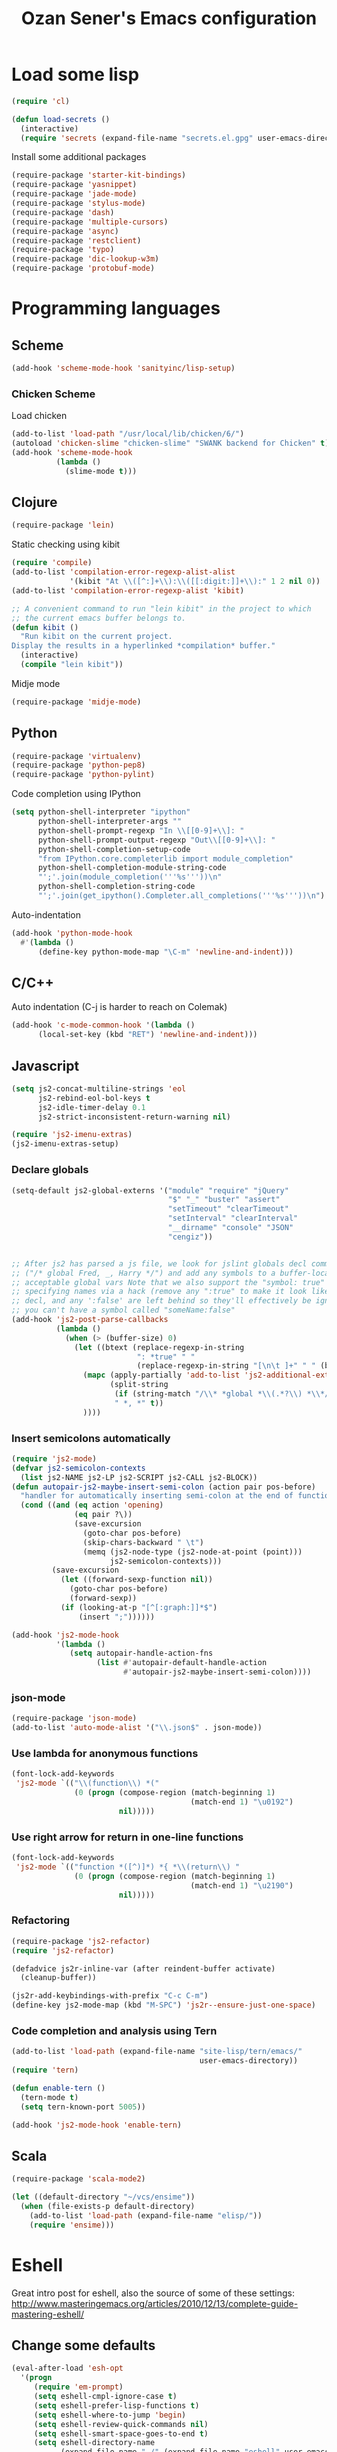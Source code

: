 #+TITLE: Ozan Sener's Emacs configuration
#+OPTIONS: toc:nil num:nil ^:nil
* Load some lisp
#+begin_src emacs-lisp
  (require 'cl)

  (defun load-secrets ()
    (interactive)
    (require 'secrets (expand-file-name "secrets.el.gpg" user-emacs-directory)))
#+end_src

Install some additional packages
#+begin_src emacs-lisp
  (require-package 'starter-kit-bindings)
  (require-package 'yasnippet)
  (require-package 'jade-mode)
  (require-package 'stylus-mode)
  (require-package 'dash)
  (require-package 'multiple-cursors)
  (require-package 'async)
  (require-package 'restclient)
  (require-package 'typo)
  (require-package 'dic-lookup-w3m)
  (require-package 'protobuf-mode)
#+end_src

* Programming languages
** Scheme
#+begin_src emacs-lisp
  (add-hook 'scheme-mode-hook 'sanityinc/lisp-setup)
#+end_src
*** Chicken Scheme
Load chicken
#+begin_src emacs-lisp
  (add-to-list 'load-path "/usr/local/lib/chicken/6/")
  (autoload 'chicken-slime "chicken-slime" "SWANK backend for Chicken" t)
  (add-hook 'scheme-mode-hook
            (lambda ()
              (slime-mode t)))
#+end_src
** Clojure
#+begin_src emacs-lisp
  (require-package 'lein)
#+end_src

Static checking using kibit
#+begin_src emacs-lisp
  (require 'compile)
  (add-to-list 'compilation-error-regexp-alist-alist
               '(kibit "At \\([^:]+\\):\\([[:digit:]]+\\):" 1 2 nil 0))
  (add-to-list 'compilation-error-regexp-alist 'kibit)

  ;; A convenient command to run "lein kibit" in the project to which
  ;; the current emacs buffer belongs to.
  (defun kibit ()
    "Run kibit on the current project.
  Display the results in a hyperlinked *compilation* buffer."
    (interactive)
    (compile "lein kibit"))
#+end_src

Midje mode
#+BEGIN_SRC emacs-lisp
  (require-package 'midje-mode)
#+END_SRC

** Python
#+begin_src emacs-lisp
  (require-package 'virtualenv)
  (require-package 'python-pep8)
  (require-package 'python-pylint)
#+end_src

Code completion using IPython
#+begin_src emacs-lisp
  (setq python-shell-interpreter "ipython"
        python-shell-interpreter-args ""
        python-shell-prompt-regexp "In \\[[0-9]+\\]: "
        python-shell-prompt-output-regexp "Out\\[[0-9]+\\]: "
        python-shell-completion-setup-code
        "from IPython.core.completerlib import module_completion"
        python-shell-completion-module-string-code
        "';'.join(module_completion('''%s'''))\n"
        python-shell-completion-string-code
        "';'.join(get_ipython().Completer.all_completions('''%s'''))\n")
#+end_src

Auto-indentation
#+begin_src emacs-lisp
  (add-hook 'python-mode-hook
    #'(lambda ()
        (define-key python-mode-map "\C-m" 'newline-and-indent)))
#+end_src

** C/C++
Auto indentation (C-j is harder to reach on Colemak)
#+begin_src emacs-lisp
  (add-hook 'c-mode-common-hook '(lambda ()
        (local-set-key (kbd "RET") 'newline-and-indent)))
#+end_src

** Javascript
#+begin_src emacs-lisp
  (setq js2-concat-multiline-strings 'eol
        js2-rebind-eol-bol-keys t
        js2-idle-timer-delay 0.1
        js2-strict-inconsistent-return-warning nil)

  (require 'js2-imenu-extras)
  (js2-imenu-extras-setup)
#+end_src

*** Declare globals
#+begin_src emacs-lisp
  (setq-default js2-global-externs '("module" "require" "jQuery"
                                     "$" "_" "buster" "assert"
                                     "setTimeout" "clearTimeout"
                                     "setInterval" "clearInterval"
                                     "__dirname" "console" "JSON"
                                     "cengiz"))


  ;; After js2 has parsed a js file, we look for jslint globals decl comment
  ;; ("/* global Fred, _, Harry */") and add any symbols to a buffer-local var of
  ;; acceptable global vars Note that we also support the "symbol: true" way of
  ;; specifying names via a hack (remove any ":true" to make it look like a plain
  ;; decl, and any ':false' are left behind so they'll effectively be ignored as
  ;; you can't have a symbol called "someName:false"
  (add-hook 'js2-post-parse-callbacks
            (lambda ()
              (when (> (buffer-size) 0)
                (let ((btext (replace-regexp-in-string
                              ": *true" " "
                              (replace-regexp-in-string "[\n\t ]+" " " (buffer-substring-no-properties 1 (buffer-size)) t t))))
                  (mapc (apply-partially 'add-to-list 'js2-additional-externs)
                        (split-string
                         (if (string-match "/\\* *global *\\(.*?\\) *\\*/" btext) (match-string-no-properties 1 btext) "")
                         " *, *" t))
                  ))))
#+end_src
*** Insert semicolons automatically
#+begin_src emacs-lisp
  (require 'js2-mode)
  (defvar js2-semicolon-contexts
    (list js2-NAME js2-LP js2-SCRIPT js2-CALL js2-BLOCK))
  (defun autopair-js2-maybe-insert-semi-colon (action pair pos-before)
    "handler for automatically inserting semi-colon at the end of function call."
    (cond ((and (eq action 'opening)
                (eq pair ?\))
                (save-excursion
                  (goto-char pos-before)
                  (skip-chars-backward " \t")
                  (memq (js2-node-type (js2-node-at-point (point)))
                        js2-semicolon-contexts)))
           (save-excursion
             (let ((forward-sexp-function nil))
               (goto-char pos-before)
               (forward-sexp))
             (if (looking-at-p "[^[:graph:]]*$")
                 (insert ";"))))))

  (add-hook 'js2-mode-hook
            '(lambda ()
               (setq autopair-handle-action-fns
                     (list #'autopair-default-handle-action
                           #'autopair-js2-maybe-insert-semi-colon))))
#+end_src

*** json-mode
#+begin_src emacs-lisp
  (require-package 'json-mode)
  (add-to-list 'auto-mode-alist '("\\.json$" . json-mode))
#+end_src
*** Use lambda for anonymous functions
#+begin_src emacs-lisp
  (font-lock-add-keywords
   'js2-mode `(("\\(function\\) *("
                (0 (progn (compose-region (match-beginning 1)
                                          (match-end 1) "\u0192")
                          nil)))))
#+end_src
*** Use right arrow for return in one-line functions
#+begin_src emacs-lisp
  (font-lock-add-keywords
   'js2-mode `(("function *([^)]*) *{ *\\(return\\) "
                (0 (progn (compose-region (match-beginning 1)
                                          (match-end 1) "\u2190")
                          nil)))))
#+end_src
*** Refactoring
#+begin_src emacs-lisp
  (require-package 'js2-refactor)
  (require 'js2-refactor)

  (defadvice js2r-inline-var (after reindent-buffer activate)
    (cleanup-buffer))

  (js2r-add-keybindings-with-prefix "C-c C-m")
  (define-key js2-mode-map (kbd "M-SPC") 'js2r--ensure-just-one-space)
#+end_src
*** Code completion and analysis using Tern
#+begin_src emacs-lisp
  (add-to-list 'load-path (expand-file-name "site-lisp/tern/emacs/"
                                            user-emacs-directory))
  (require 'tern)

  (defun enable-tern ()
    (tern-mode t)
    (setq tern-known-port 5005))

  (add-hook 'js2-mode-hook 'enable-tern)
#+end_src

** Scala
#+begin_src emacs-lisp
  (require-package 'scala-mode2)

  (let ((default-directory "~/vcs/ensime"))
    (when (file-exists-p default-directory)
      (add-to-list 'load-path (expand-file-name "elisp/"))
      (require 'ensime)))
#+end_src
* Eshell
Great intro post for eshell, also the source of some of these settings:
http://www.masteringemacs.org/articles/2010/12/13/complete-guide-mastering-eshell/

** Change some defaults
#+begin_src emacs-lisp
  (eval-after-load 'esh-opt
    '(progn
       (require 'em-prompt)
       (setq eshell-cmpl-ignore-case t)
       (setq eshell-prefer-lisp-functions t)
       (setq eshell-where-to-jump 'begin)
       (setq eshell-review-quick-commands nil)
       (setq eshell-smart-space-goes-to-end t)
       (setq eshell-directory-name
             (expand-file-name "./" (expand-file-name "eshell" user-emacs-directory)))))
#+end_src

** Convenience function for usage in a terminal emulator
This allows you to use eshell in a similar fashion to standard Unix
shells in a terminal emulator.

Call Emacs like this for an one-off eshell buffer:
emacsclient -a '' -t -e "(server-eshell)"
#+begin_src emacs-lisp
  (defun server-eshell ()
    "Command to be called by emacs-client to start a new shell.

  A new eshell will be created. When the frame is closed, the buffer is
  deleted or the shell exits, then hooks will take care that the other
  actions happen. For example, when the frame is closed, then the buffer
  will be deleted and the client disconnected.

  Also creates a local binding of 'C-x #' to kill the buffer."
    (lexical-let ((buf (eshell t))
                  (client (first server-clients))
                  (frame (selected-frame)))
      (labels ((close (&optional arg)
                      (when (not (boundp 'cve/recurse))
                        (let ((cve/recurse t))
                          (delete-frame frame)
                          (kill-buffer buf)
                          (server-delete-client client)))))
        (add-hook 'eshell-exit-hook #'close t t)
        (add-hook 'delete-frame-functions #'close t t))
      (local-set-key (kbd "C-x #") (lambda () (interactive) (kill-buffer buf)))
      (delete-other-windows)
      nil))
#+end_src

** Quake-like eshell window
#+begin_src emacs-lisp
  (require-package 'shell-pop)

  (setq shell-pop-window-position "bottom"
        shell-pop-window-height 50
        shell-pop-shell-type '("eshell" "*eshell*" (lambda () (eshell))))

  (global-set-key (kbd "<f8>") 'shell-pop)

#+end_src

** Easy way to open eshell in the directory of current buffer
[[https://github.com/technomancy/emacs-starter-kit/commit/c0e568d3c9940c9dd5241e4b49467723590fc2c2][From here]]
#+begin_src
(defun eshell-in-dir (&optional prompt)
  "Change the directory of an existing eshell to the directory of the file in
the current buffer or launch a new eshell if one isn't running. If the
current buffer does not have a file (e.g., a *scratch* buffer) launch or raise
eshell, as appropriate. Given a prefix arg, prompt for the destination
directory."
  (interactive "P")
  (let* ((original-buffer (current-buffer))
         (name (buffer-file-name))
         (dir (cond (prompt (read-directory-name "Directory: " nil nil t))
                    (name (file-name-directory name))
                    (t nil)))
         (buffers (delq nil (mapcar (lambda (buf)
                                      (with-current-buffer buf
                                        (when (eq 'eshell-mode major-mode)
                                          (buffer-name))))
                                    (buffer-list))))
         (buffer (cond ((eq 1 (length buffers)) (first buffers))
                       ((< 1 (length buffers)) (ido-completing-read
                                                "Eshell buffer: " buffers nil t
                                                nil nil (first buffers)))
                       (t (eshell)))))
    (with-current-buffer buffer
      (when dir
        (eshell/cd (list dir))
        (eshell-send-input))
      (end-of-buffer)
      (switch-to-buffer original-buffer)
      (shell-pop-up))))
#+end_src

** Clickable ls output
[[http://www.emacswiki.org/emacs/EshellEnhancedLS][From EmacsWiki]]
#+begin_src emacs-lisp
  (eval-after-load "em-ls"
    '(progn
       (defun ted-eshell-ls-find-file-at-point (point)
         "RET on Eshell's `ls' output to open files."
         (interactive "d")
         (find-file
          (replace-regexp-in-string
           "[ \t\n]*$" ""
           (replace-regexp-in-string
            "^[ \t\n]*" ""
            (buffer-substring-no-properties
             (previous-single-property-change point 'help-echo)
             (next-single-property-change point 'help-echo))))))

       (defun pat-eshell-ls-find-file-at-mouse-click (event)
         "Middle click on Eshell's `ls' output to open files.
   From Patrick Anderson via the wiki."
         (interactive "e")
         (ted-eshell-ls-find-file-at-point (posn-point (event-end event))))

       (let ((map (make-sparse-keymap)))
         (define-key map (kbd "RET")      'ted-eshell-ls-find-file-at-point)
         (define-key map (kbd "<return>") 'ted-eshell-ls-find-file-at-point)
         (define-key map (kbd "<mouse-2>") 'pat-eshell-ls-find-file-at-mouse-click)
         (defvar ted-eshell-ls-keymap map))

       (defadvice eshell-ls-decorated-name (after ted-electrify-ls activate)
         "Eshell's `ls' now lets you click or RET on file names to open them."
         (add-text-properties 0 (length ad-return-value)
                              (list 'help-echo "RET, mouse-2: visit this file"
                                    'mouse-face 'highlight
                                    'keymap ted-eshell-ls-keymap)
                              ad-return-value)
         ad-return-value)))
#+end_src

** Colorize prompt on nonzero exit codes
#+begin_src emacs-lisp
  (defface esk-eshell-error-prompt-face
    '((((class color) (background dark)) (:foreground "red" :bold t))
      (((class color) (background light)) (:foreground "red" :bold t)))
    "Face for nonzero prompt results"
    :group 'eshell-prompt)

  (add-hook 'eshell-after-prompt-hook
            (defun esk-eshell-exit-code-prompt-face ()
              (when (and eshell-last-command-status
                         (not (zerop eshell-last-command-status)))
                (let ((inhibit-read-only t))
                  (add-text-properties
                   (save-excursion (beginning-of-line) (point)) (point-max)
                   '(face esk-eshell-error-prompt-face))))))
#+end_src

** Misc commands
#+begin_src emacs-lisp
  (defun eshell/cds ()
    "Change directory to the project's root."
    (eshell/cd (locate-dominating-file default-directory "src")))

  (defun eshell/cdl ()
    "Change directory to the project's root."
    (eshell/cd (locate-dominating-file default-directory "lib")))

  (defun eshell/cdg ()
    "Change directory to the project's root."
    (eshell/cd (locate-dominating-file default-directory ".git")))
#+end_src

* Term
Don't keep buffers with finished processes around
#+begin_src emacs-lisp
  (defadvice term-sentinel (around my-advice-term-sentinel (proc msg))
    (if (memq (process-status proc) '(signal exit))
        (let ((buffer (process-buffer proc)))
          ad-do-it
          (kill-buffer buffer))
      ad-do-it))
  (ad-activate 'term-sentinel)
#+end_src

Yank into terminal with C-y
#+begin_src emacs-lisp
  (defun my-term-paste (&optional string)
   (interactive)
   (process-send-string
    (get-buffer-process (current-buffer))
    (if string string (current-kill 0))))

  (add-hook 'term-mode-hook
            (lambda () (define-key term-raw-map "\C-y" 'my-term-paste)))
#+end_src

* Dired
Toggleable verbosity
#+begin_src emacs-lisp
  (require-package 'dired-details)
  (require-package 'dired-details+)

  (require 'dired-details+)
  (setq-default dired-details-hidden-string "--- ")
#+end_src

Custom ls invocation
#+begin_src emacs-lisp
  (setq dired-listing-switches
        "-aGhlvF --group-directories-first --time-style=long-iso")
#+end_src

Try guessing dired targets
#+begin_src emacs-lisp
  (setq dired-dwim-target t)
#+end_src

Don't ask before doing recursive copies
#+begin_src emacs-lisp
  (setq dired-recursive-copies 'always)
#+end_src
* Navigation
Goto line with feedback
#+begin_src emacs-lisp
  (global-set-key [remap goto-line] 'goto-line-with-feedback)

  (defun goto-line-with-feedback ()
    "Show line numbers temporarily, while prompting for the line number input"
    (interactive)
    (if (and (boundp 'linum-mode)
             linum-mode)
        (call-interactively 'goto-line)
      (unwind-protect
          (progn
            (linum-mode 1)
            (call-interactively 'goto-line))
        (linum-mode -1))))
#+end_src
* Window management
Popwin
#+begin_src emacs-lisp
  (require-package 'popwin)

  (require 'popwin)
  (setq display-buffer-function 'popwin:display-buffer)

  (setq popwin:special-display-config
        '(("*Help*" :height 30 :stick t)
          ("*Completions*" :noselect t)
          ("*compilation*" :noselect t)
          ("*Messages*" :height 30)
          ("*Occur*" :noselect t)
          ("*Directory*" :noselect t)
          ("*Packages*" :height 30)
          ("*ack-and-a-half*" :noselect t)
          ("\\*Slime Description.*" :noselect t :regexp t :height 30)
          ("*magit-commit*" :noselect t :height 40 :width 80)
          ("*magit-diff*" :noselect t :height 40 :width 80)
          ("*magit-edit-log*" :noselect t :height 15 :width 80)
          ("\\*Slime Inspector.*" :regexp t :height 30)
          ("*Ido Completions*" :noselect t :height 30)
          ("\\*ansi-term\\*.*" :regexp t :height 30)
          ("*shell*" :height 30)
          ("*gists*" :height 30)
          ("*sldb.*":regexp t :height 30)
          ("*nrepl-error*" :noselect t)))
#+end_src
Rotate windows
#+begin_src emacs-lisp
  (defun rotate-windows ()
    "Rotate your windows"
    (interactive)
    (cond ((not (> (count-windows)1))
           (message "You can't rotate a single window!"))
          (t
           (setq i 1)
           (setq numWindows (count-windows))
           (while  (< i numWindows)
             (let* (
                    (w1 (elt (window-list) i))
                    (w2 (elt (window-list) (+ (% i numWindows) 1)))

                    (b1 (window-buffer w1))
                    (b2 (window-buffer w2))

                    (s1 (window-start w1))
                    (s2 (window-start w2))
                    )
               (set-window-buffer w1  b2)
               (set-window-buffer w2 b1)
               (set-window-start w1 s2)
               (set-window-start w2 s1)
               (setq i (1+ i)))))))
#+end_src

Toggle window split
#+begin_src emacs-lisp
  (defun toggle-window-split ()
    (interactive)
    (if (= (count-windows) 2)
        (let* ((this-win-buffer (window-buffer))
               (next-win-buffer (window-buffer (next-window)))
               (this-win-edges (window-edges (selected-window)))
               (next-win-edges (window-edges (next-window)))
               (this-win-2nd (not (and (<= (car this-win-edges)
                                           (car next-win-edges))
                                       (<= (cadr this-win-edges)
                                           (cadr next-win-edges)))))
               (splitter
                (if (= (car this-win-edges)
                       (car (window-edges (next-window))))
                    'split-window-horizontally
                  'split-window-vertically)))
          (delete-other-windows)
          (let ((first-win (selected-window)))
            (funcall splitter)
            (if this-win-2nd (other-window 1))
            (set-window-buffer (selected-window) this-win-buffer)
            (set-window-buffer (next-window) next-win-buffer)
            (select-window first-win)
            (if this-win-2nd (other-window 1))))))
#+end_src

Keybindings
#+begin_src emacs-lisp
  (global-set-key (kbd "C-x -") 'rotate-windows)
  (global-set-key (kbd "C-x C--") 'toggle-window-split)
  (global-unset-key (kbd "C-x C-+")) ;; don't zoom like this
#+end_src

#+BEGIN_SRC emacs-lisp
  (defun toggle-fullscreen ()
    "Toggle full screen"
    (interactive)
    (set-frame-parameter
     nil 'fullscreen
     (when (not (frame-parameter nil 'fullscreen)) 'fullboth)))

  (global-set-key (kbd "<f11>") 'toggle-fullscreen)
#+END_SRC


* Chat
#+begin_src emacs-lisp
  (defun start-im ()
    (interactive)
    (load-secrets)
    (sauron-start-hidden))
#+end_src

** ERC
Unique nick colorization
#+begin_src emacs-lisp
  (require-package 'erc-hl-nicks)
#+end_src

Disable trailing whitespace in ERC buffers
#+begin_src emacs-lisp
  (add-hook 'erc-mode-hook (lambda ()
                                (setq show-trailing-whitespace nil)))
#+end_src

Growl notifications
#+begin_src emacs-lisp
  (defun my-erc-hook (match-type nick message)
    "Shows a growl notification, when user's nick was mentioned. If the buffer is currently not visible, makes it sticky."
    (unless (posix-string-match "^\\** *Users on #" message)
      (todochiku-message
       "ERC"
       (concat "Name mentioned on: " (buffer-name (current-buffer)))
       (todochiku-icon 'irc))))
  (add-hook 'erc-text-matched-hook 'my-erc-hook)
#+end_src

* Helm
#+begin_src emacs-lisp
  (require-package 'helm)
  (require-package 'helm-ls-git)

  (require 'helm-config)
  (setq helm-ls-git-show-abs-or-relative 'relative)
#+end_src

Keybindings
#+begin_src emacs-lisp
  (global-set-key (kbd "<f1>") 'helm-mini)
  (global-set-key (kbd "s-t") 'helm-ls-git-ls)
#+end_src

* Git
Toggle whitespace in magit-status buffers
#+begin_src emacs-lisp
  (require 'magit)

  (defun magit-toggle-whitespace ()
    (interactive)
    (if (member "-w" magit-diff-options)
        (magit-dont-ignore-whitespace)
      (magit-ignore-whitespace)))

  (defun magit-ignore-whitespace ()
    (interactive)
    (add-to-list 'magit-diff-options "-w")
    (magit-refresh))

  (defun magit-dont-ignore-whitespace ()
    (interactive)
    (setq magit-diff-options (remove "-w" magit-diff-options))
    (magit-refresh))

  (define-key magit-status-mode-map (kbd "W") 'magit-toggle-whitespace)
#+end_src

Add keybinding for toggling --no-merges in log view
#+begin_src emacs-lisp
  (eval-after-load 'magit-key-mode
    '(magit-key-mode-insert-switch 'logging "-l" "No merges" "--no-merges"))
#+end_src

Diff-hl mode
#+begin_src emacs-lisp
  (require-package 'diff-hl)
  (global-diff-hl-mode t)
#+end_src

Style-checking for git commit messages
#+begin_src emacs-lisp
  (require-package 'git-commit-mode)
#+end_src

* OSX related tweaks
Input related tweaks
#+begin_src emacs-lisp
  (when *is-a-mac*
    (setq mac-command-modifier 'super)
    (setq mac-option-modifier 'meta)
    (setq mouse-wheel-scroll-amount '(0.001)))
#+end_src

* Cosmetic changes
Set default font
#+begin_src emacs-lisp
  (if *is-a-mac*
      (add-to-list 'default-frame-alist
                   '(font . "Akkurat-Mono-15"))
    (add-to-list 'default-frame-alist
                 '(font . "Akkurat-Mono-11")))
#+end_src

Set Unicode font
#+begin_src emacs-lisp
  (set-fontset-font "fontset-default" 'unicode (if *is-a-mac* "Menlo" "Symbola"))
#+end_src

Disable bold faces
#+begin_src emacs-lisp
  (mapc
   (lambda (face)
     (set-face-attribute face nil :weight 'normal :underline nil))
   (face-list))
#+end_src

Use proportional fonts in mode-line
#+begin_src emacs-lisp
  (run-at-time "1 sec" nil
               (lambda ()
                 (set-face-attribute 'mode-line nil
                                     :family (if *is-a-mac* "Muli" "Muli-Regular"))))
#+end_src

Use UTF-8 bullets on org-mode buffers
#+begin_src emacs-lisp
  (require-package 'org-bullets)
  (add-hook 'org-mode-hook (lambda () (org-bullets-mode 1)))
#+end_src

Parse ansi color escape codes in compilation-mode buffers
#+begin_src emacs-lisp
  (require 'ansi-color)
  (defun colorize-compilation-buffer ()
    (toggle-read-only)
    (ansi-color-apply-on-region (point-min) (point-max))
    (toggle-read-only))
  (add-hook 'compilation-filter-hook 'colorize-compilation-buffer)
#+end_src
* Misc Emacs modes
** Completion
Launch standard completion using tab
#+begin_src emacs-lisp
  (setq tab-always-indent 'complete)
  (add-to-list 'completion-styles 'initials t)
#+end_src

Exclude very large buffers from dabbrev
#+begin_src emacs-lisp
  (defun sanityinc/dabbrev-friend-buffer (other-buffer)
    (< (buffer-size other-buffer) (* 1 1024 1024)))

  (setq dabbrev-friend-buffer-function 'sanityinc/dabbrev-friend-buffer)
#+end_src

*** Company-mode
#+begin_src emacs-lisp
  (require-package 'company)
  (add-hook 'after-init-hook 'global-company-mode)
#+end_src

Convenient key bindings
#+begin_src emacs-lisp
  (eval-after-load 'company
    '(progn
       (define-key company-active-map (kbd "\C-n") 'company-select-next)
       (define-key company-active-map (kbd "\C-p") 'company-select-previous)
       (define-key company-active-map (kbd "\C-d") 'company-show-doc-buffer)
       (define-key company-active-map (kbd "\C-v") 'company-show-location)
       (define-key company-active-map (kbd "<tab>") 'company-complete)
       (define-key company-active-map (kbd "\C-g") '(lambda ()
                                                      (interactive)
                                                      (company-abort)))))
#+end_src

** Convenient bookmarking using bm
#+begin_src emacs-lisp
  (require-package 'bm)

  (global-set-key (kbd "<M-f2>") 'bm-toggle)
  (global-set-key (kbd "<f2>")   'bm-next)
  (global-set-key (kbd "<S-f2>") 'bm-previous)
  (global-set-key (kbd "<left-fringe> <mouse-1>") 'bm-toggle-mouse)
  (global-set-key (kbd "<left-fringe> <wheel-down>") 'bm-next-mouse)
  (global-set-key (kbd "<left-fringe> <wheel-up>") 'bm-previous-mouse)
#+end_src

** Browsers
#+begin_src emacs-lisp
  (require-package 'w3m)
  (setq w3m-command "/usr/local/bin/w3m")
  (setq browse-url-browser-function 'browse-url-firefox)
#+end_src

** Disable hl-line-mode
#+begin_src emacs-lisp
  (remove-hook 'prog-mode-hook 'esk-turn-on-hl-line-mode)
#+end_src

** ack-and-a-half
#+begin_src emacs-lisp
  (require-package 'ack-and-a-half)
#+end_src

Editable buffer
#+begin_src emacs-lisp
  (require-package 'wgrep-ack)
#+end_src

Shorter aliases
#+begin_src emacs-lisp
  (defalias 'ack 'ack-and-a-half)
  (defalias 'ack-same 'ack-and-a-half-same)
  (defalias 'ack-find-file 'ack-and-a-half-find-file)
  (defalias 'ack-find-file-same 'ack-and-a-half-find-file-same)
#+end_src

** Shell
Use fish shell
#+begin_src emacs-lisp
  (setq explicit-shell-file-name "/usr/local/bin/fish")
#+end_src

** Snippets
#+begin_src emacs-lisp
  (yas-global-mode 1)
#+end_src

*** Helper functions
Helm interface
#+begin_src emacs-lisp
  (defun shk-yas/helm-prompt (prompt choices &optional display-fn)
    "Use helm to select a snippet. Put this into `yas/prompt-functions.'"
    (interactive)
    (setq display-fn (or display-fn 'identity))
    (if (require 'helm-config)
        (let (tmpsource cands result rmap)
          (setq cands (mapcar (lambda (x) (funcall display-fn x)) choices))
          (setq rmap (mapcar (lambda (x) (cons (funcall display-fn x) x)) choices))
          (setq tmpsource
                (list
                 (cons 'name prompt)
                 (cons 'candidates cands)
                 '(action . (("Expand" . (lambda (selection) selection))))
                 ))
          (setq result (helm-other-buffer '(tmpsource) "*helm-select-yasnippet"))
          (if (null result)
              (signal 'quit "user quit!")
            (cdr (assoc result rmap))))
      nil))
  (setq yas/prompt-functions '(shk-yas/helm-prompt yas/no-prompt))
#+end_src

JavaScript [[https://github.com/magnars/.emacs.d/blob/master/defuns/snippet-helpers.el][(From here)]]
#+begin_src emacs-lisp
  (defun js-method-p ()
    (save-excursion
      (word-search-backward "function")
      (looking-back ": ")))

  (defun js-function-declaration-p ()
    (save-excursion
      (word-search-backward "function")
      (looking-back "^\\s *")))

  (defun snippet--function-punctuation ()
    (if (js-method-p)
        (when (not (looking-at "[ \n\t\r]*}"))
          (insert ","))
      (unless (js-function-declaration-p)
        (if (looking-at "$") (insert ";")))))

  (defun snippet--function-name ()
    (if (js-function-declaration-p) "name" ""))
#+end_src

** Slate configuration language
#+begin_src emacs-lisp
  (require 'slate-config-mode)
#+end_src

** EMMS
#+begin_src emacs-lisp
  (require-package 'emms)

  (autoload 'emms-browser "emms-browser"
    "Launch or switch to the EMMS Browser." t)
  (autoload 'emms "emms-playlist-mode"
    "Switch to the current emms-playlist buffer." t)

  (eval-after-load "emms"
    `(progn
       (emms-devel)
       (emms-default-players)

       (if (require 'emms-info-libtag nil t)
           (add-to-list 'emms-info-functions 'emms-info-libtag
                        nil 'eq))
       (require 'emms-mark nil t)

       (require 'emms-history)
       (emms-history-load)

       ;; swap time and other track info
       (let ((new-global-mode-string nil))
         (while (and (not (memq (car global-mode-string)
                                '(emms-mode-line-string
                                  emms-playing-time-string)))
                     global-mode-string)
           (push (car global-mode-string) new-global-mode-string)
           (setq global-mode-string (cdr global-mode-string)))
         (setq global-mode-string
               (nconc (nreverse new-global-mode-string)
                      '(emms-playing-time-string
                        emms-mode-line-string))))
       (add-hook 'emms-player-started-hook 'emms-show)


       (defun my-emms-covers (dir type)
         "Choose album cover in DIR deppending on TYPE.
          Small cover should be less than 80000 bytes.
          Medium - less than 120000 bytes."
         (let* ((pics (directory-files-and-attributes
                       dir t "\\.\\(jpe?g\\|png\\|gif\\|bmp\\)$" t))
                (pic (car pics))
                (pic-size (nth 8 pic)))
           (let (temp)
             (cond
              ((eq type 'small)
               (while (setq temp (cadr pics))
                 (let ((temp-size (nth 8 temp)))
                   (if (< temp-size pic-size)
                       (setq pic temp
                             pic-size temp-size)))
                 (setq pics (cdr pics)))
               (if (<= (or pic-size 80001) 80000)
                   (car pic)))
              ((eq type 'medium)
               (if (and pic (setq temp (cadr pics)))
                   (progn
                     (setq pics (cdr pics))
                     (let ((temp-size (nth 8 temp)))
                       (let ((small temp)
                             (small-size temp-size))
                         (if (< pic-size small-size)
                             (setq small pic
                                   small-size pic-size
                                   pic temp
                                   pic-size temp-size))
                         (while (setq temp (cadr pics))
                           (setq temp-size (nth 8 temp))
                           (cond
                            ((< temp-size small-size)
                             (setq pic small
                                   pic-size small-size
                                   small temp
                                   small-size temp-size))
                            ((< temp-size pic-size)
                             (setq pic temp
                                   pic-size temp-size)))
                           (setq pics (cdr pics)))
                         (car (if (<= pic-size 120000) pic
                                small)))))
                 (car pic)))
              ((eq type 'large)
               (while (setq temp (cadr pics))
                 (let ((temp-size (nth 8 temp)))
                   (if (> temp-size pic-size)
                       (setq pic temp
                             pic-size temp-size)))
                 (setq pics (cdr pics)))
               (car pic))))))

       (setq emms-show-format "🎵 %s"
             emms-mode-line-format "%s"
             emms-playing-time-display-format "🎵 %s "
             emms-source-file-default-directory "~/Music"
             emms-browser-covers 'my-emms-covers)

       ;; lastfm
       (when (and (load-secrets)
                  (require 'emms-lastfm-scrobbler nil t)
                  (let ((url-request-method "GET"))
                    (ignore-errors        ; check for internet connection
                      (url-retrieve-synchronously
                       "http://post.audioscrobbler.com"))))
         (condition-case err
             (emms-lastfm-scrobbler-enable)
           (error (message "No scrobbling: %s" err))))

       (require 'emms-player-mplayer)
       (define-emms-simple-player mplayer '(file url)
         (regexp-opt '(".ogg" ".mp3" ".wav" ".mpg" ".mpeg" ".wmv" ".wma"
                       ".mov" ".avi" ".divx" ".ogm" ".asf" ".mkv" "http://" "mms://"
                       ".rm" ".rmvb" ".mp4" ".flac" ".vob" ".m4a" ".flv" ".ogv" ".pls"))
         "mplayer" "-slave" "-quiet" "-really-quiet" "-fullscreen")

       (require 'emms-info-metaflac)
       (add-to-list 'emms-info-functions 'emms-info-metaflac nil 'eq)

       (global-set-key "\C-cp" 'emms-pause)

       (setq emms-player-next-function
             (lambda () "Notify on new track."
               (emms-next-noerror)
               (if emms-player-playing-p
                   (todochiku-message
                    "EMMS"
                    (concat "🎵 "
                            (emms-track-description
                             (emms-playlist-current-selected-track)))
                    (todochiku-icon 'music)))))

       ;; track info ticker
       (defun string-shift-left (str &optional offset)
         "Shift STR content to the left OFFSET characters."
         (or offset (setq offset 1))
         (let ((str-len (length str)))
           (if (< offset str-len)
               (concat (substring-no-properties str offset)
                       (substring-no-properties str 0 offset))
             str)))

       (defun emms-tick-mode-line-description (offset)
         "Tick emms track description OFFSET characters."
         (setq emms-mode-line-string
               (string-shift-left emms-mode-line-string offset)))

       (defvar *my-emms-ticker* nil
         "Timer for current track info ticker.")

       (defun emms-track-ticker-start ()
         "Start ticking current TRACK info."
         (or *my-emms-ticker*
             (setq *my-emms-ticker*
                   (run-at-time t 2
                                'emms-tick-mode-line-description 5))))

       (defun emms-track-ticker-stop ()
         "Stop ticking current TRACK info."
         (when *my-emms-ticker*
           (cancel-timer *my-emms-ticker*)
           (setq *my-emms-ticker* nil)))


       (add-hook 'emms-player-started-hook 'emms-track-ticker-start)
       (add-hook 'emms-player-stopped-hook 'emms-track-ticker-stop)
       (add-hook 'emms-player-finished-hook 'emms-track-ticker-stop)
       (add-hook 'emms-player-paused-hook
                 (lambda () "Start/Stop track ticker."
                   (if *my-emms-ticker*
                       (emms-track-ticker-stop)
                     (emms-track-ticker-start))))))
#+end_src
** Browse documentation using Dash
#+begin_src emacs-lisp
  (defun define-dash-docset (mode-hook prefix)
    (add-hook mode-hook `(lambda () (setq dash-at-point-docset ,prefix))))

  (when *is-a-mac*
    (require-package 'dash-at-point)
    (make-variable-buffer-local 'dash-at-point-docset)
    (define-dash-docset 'c-mode-hook "c")
    (define-dash-docset 'c++-mode-hook "cpp")
    (define-dash-docset 'clojure-mode-hook "clojure")
    (define-dash-docset 'js2-mode-hook "js")
    (define-dash-docset 'emacs-lisp-mode-hook "elisp")
    (global-set-key "\C-cd" 'dash-at-point))
#+end_src
* Misc keybindings
Quick way to open a link
#+begin_src emacs-lisp
  (global-set-key "\C-cb" 'org-open-at-point-global)
#+end_src

Switch to previous buffer
#+begin_src emacs-lisp
  (global-set-key "\M-O" 'mode-line-other-buffer)
#+end_src

* Misc tweaks
Use system Trash
#+begin_src emacs-lisp
  (setq delete-by-moving-to-trash t)
#+end_src

No bell whatsoever please
#+begin_src emacs-lisp
  (setq visual-bell nil)
  (setq ring-bell-function 'ignore)
#+end_src

Disable autopair in some modes
#+begin_src emacs-lisp
  (add-hook 'erc-mode-hook 'inhibit-autopair)
  (add-hook 'term-mode-hook 'inhibit-autopair)
#+end_src

Disable show-trailing-whitespace in some modes
#+begin_src emacs-lisp
  (dolist (hook '(erc-mode-hook
                  term-mode-hook
                  eshell-mode-hook
                  nrepl-mode-hook
                  inferior-python-mode-hook
                  inferior-emacs-lisp-mode
                  helm-update-hook
                  slime-repl-mode-hook
                  mu4e-main-mode-hook
                  mu4e-headers-mode-hook
                  mu4e-view-mode-hook
                  jabber-roster-mode-hook
                  jabber-chat-mode-hook
                  jabber-browse-mode-hook))
    (add-hook hook (lambda () (setq show-trailing-whitespace nil))))
#+end_src

Disable yasnippet in some modes
#+begin_src emacs-lisp
  (add-hook 'term-mode-hook (lambda()
                  (yas-minor-mode -1)))
#+end_src

Wrap lines longer than 79 characters
#+begin_src emacs-lisp
  (setq-default fill-column 79)
#+end_src

Set tmp dir to ~/.emacs.d/tmp
#+begin_src emacs-lisp
  (setq temporary-file-directory (expand-file-name "tmp/" user-emacs-directory))

  (make-directory temporary-file-directory t)

  (setq backup-directory-alist
        `((".*" . ,temporary-file-directory)))
  (setq auto-save-file-name-transforms
        `((".*" ,temporary-file-directory t)))
#+end_src

Cleanup buffers before saving
#+begin_src emacs-lisp
  (defun untabify-buffer ()
    (interactive)
    (untabify (point-min) (point-max)))

  (defun indent-buffer ()
    (interactive)
    (indent-region (point-min) (point-max)))

  (defun cleanup-buffer-safe ()
    "Perform a bunch of safe operations on the whitespace content of a buffer.
  Does not indent buffer, because it is used for a before-save-hook, and that
  might be bad."
    (interactive)
    (delete-trailing-whitespace)
    (set-buffer-file-coding-system 'utf-8))

  (defun cleanup-buffer ()
    "Perform a bunch of operations on the whitespace content of a buffer.
  Including indent-buffer, which should not be called automatically on save."
    (interactive)
    (cleanup-buffer-safe)
    (untabify-buffer)
    (indent-buffer))

  (add-hook 'before-save-hook 'cleanup-buffer-safe)

  (global-set-key (kbd "C-c n") 'cleanup-buffer)
  (global-set-key (kbd "C-c C-<return>") 'delete-blank-lines)
#+end_src
